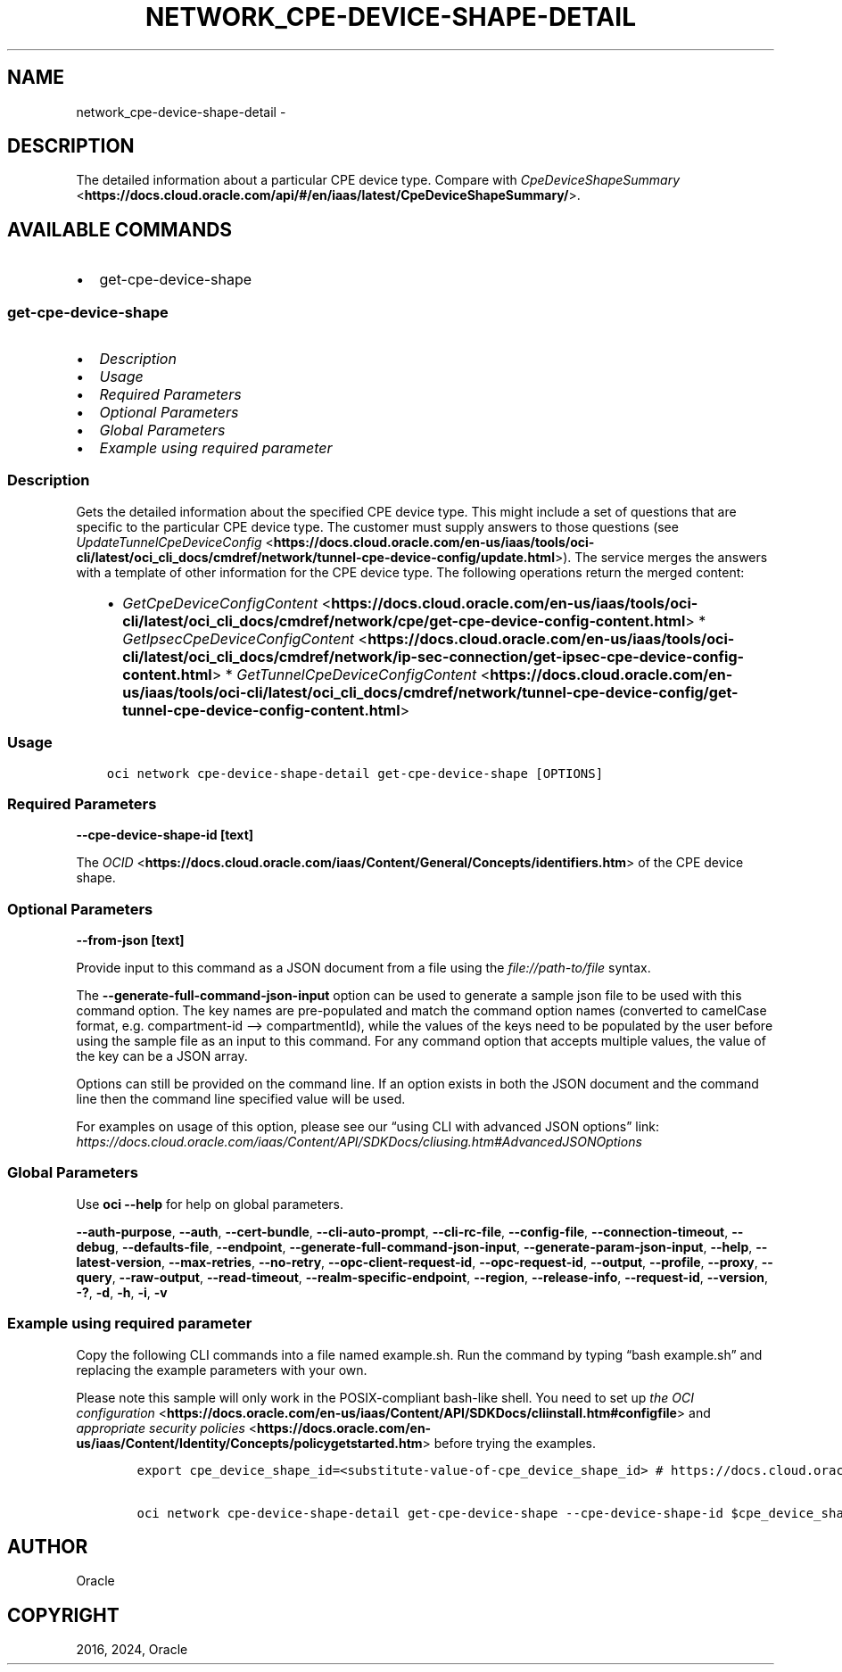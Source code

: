 .\" Man page generated from reStructuredText.
.
.TH "NETWORK_CPE-DEVICE-SHAPE-DETAIL" "1" "Dec 09, 2024" "3.50.3" "OCI CLI Command Reference"
.SH NAME
network_cpe-device-shape-detail \- 
.
.nr rst2man-indent-level 0
.
.de1 rstReportMargin
\\$1 \\n[an-margin]
level \\n[rst2man-indent-level]
level margin: \\n[rst2man-indent\\n[rst2man-indent-level]]
-
\\n[rst2man-indent0]
\\n[rst2man-indent1]
\\n[rst2man-indent2]
..
.de1 INDENT
.\" .rstReportMargin pre:
. RS \\$1
. nr rst2man-indent\\n[rst2man-indent-level] \\n[an-margin]
. nr rst2man-indent-level +1
.\" .rstReportMargin post:
..
.de UNINDENT
. RE
.\" indent \\n[an-margin]
.\" old: \\n[rst2man-indent\\n[rst2man-indent-level]]
.nr rst2man-indent-level -1
.\" new: \\n[rst2man-indent\\n[rst2man-indent-level]]
.in \\n[rst2man-indent\\n[rst2man-indent-level]]u
..
.SH DESCRIPTION
.sp
The detailed information about a particular CPE device type. Compare with \fI\%CpeDeviceShapeSummary\fP <\fBhttps://docs.cloud.oracle.com/api/#/en/iaas/latest/CpeDeviceShapeSummary/\fP>\&.
.SH AVAILABLE COMMANDS
.INDENT 0.0
.IP \(bu 2
get\-cpe\-device\-shape
.UNINDENT
.SS \fBget\-cpe\-device\-shape\fP
.INDENT 0.0
.IP \(bu 2
\fI\%Description\fP
.IP \(bu 2
\fI\%Usage\fP
.IP \(bu 2
\fI\%Required Parameters\fP
.IP \(bu 2
\fI\%Optional Parameters\fP
.IP \(bu 2
\fI\%Global Parameters\fP
.IP \(bu 2
\fI\%Example using required parameter\fP
.UNINDENT
.SS Description
.sp
Gets the detailed information about the specified CPE device type. This might include a set of questions that are specific to the particular CPE device type. The customer must supply answers to those questions (see \fI\%UpdateTunnelCpeDeviceConfig\fP <\fBhttps://docs.cloud.oracle.com/en-us/iaas/tools/oci-cli/latest/oci_cli_docs/cmdref/network/tunnel-cpe-device-config/update.html\fP>). The service merges the answers with a template of other information for the CPE device type. The following operations return the merged content:
.INDENT 0.0
.INDENT 3.5
.INDENT 0.0
.IP \(bu 2
\fI\%GetCpeDeviceConfigContent\fP <\fBhttps://docs.cloud.oracle.com/en-us/iaas/tools/oci-cli/latest/oci_cli_docs/cmdref/network/cpe/get-cpe-device-config-content.html\fP>   * \fI\%GetIpsecCpeDeviceConfigContent\fP <\fBhttps://docs.cloud.oracle.com/en-us/iaas/tools/oci-cli/latest/oci_cli_docs/cmdref/network/ip-sec-connection/get-ipsec-cpe-device-config-content.html\fP>   * \fI\%GetTunnelCpeDeviceConfigContent\fP <\fBhttps://docs.cloud.oracle.com/en-us/iaas/tools/oci-cli/latest/oci_cli_docs/cmdref/network/tunnel-cpe-device-config/get-tunnel-cpe-device-config-content.html\fP>
.UNINDENT
.UNINDENT
.UNINDENT
.SS Usage
.INDENT 0.0
.INDENT 3.5
.sp
.nf
.ft C
oci network cpe\-device\-shape\-detail get\-cpe\-device\-shape [OPTIONS]
.ft P
.fi
.UNINDENT
.UNINDENT
.SS Required Parameters
.INDENT 0.0
.TP
.B \-\-cpe\-device\-shape\-id [text]
.UNINDENT
.sp
The \fI\%OCID\fP <\fBhttps://docs.cloud.oracle.com/iaas/Content/General/Concepts/identifiers.htm\fP> of the CPE device shape.
.SS Optional Parameters
.INDENT 0.0
.TP
.B \-\-from\-json [text]
.UNINDENT
.sp
Provide input to this command as a JSON document from a file using the \fI\%file://path\-to/file\fP syntax.
.sp
The \fB\-\-generate\-full\-command\-json\-input\fP option can be used to generate a sample json file to be used with this command option. The key names are pre\-populated and match the command option names (converted to camelCase format, e.g. compartment\-id –> compartmentId), while the values of the keys need to be populated by the user before using the sample file as an input to this command. For any command option that accepts multiple values, the value of the key can be a JSON array.
.sp
Options can still be provided on the command line. If an option exists in both the JSON document and the command line then the command line specified value will be used.
.sp
For examples on usage of this option, please see our “using CLI with advanced JSON options” link: \fI\%https://docs.cloud.oracle.com/iaas/Content/API/SDKDocs/cliusing.htm#AdvancedJSONOptions\fP
.SS Global Parameters
.sp
Use \fBoci \-\-help\fP for help on global parameters.
.sp
\fB\-\-auth\-purpose\fP, \fB\-\-auth\fP, \fB\-\-cert\-bundle\fP, \fB\-\-cli\-auto\-prompt\fP, \fB\-\-cli\-rc\-file\fP, \fB\-\-config\-file\fP, \fB\-\-connection\-timeout\fP, \fB\-\-debug\fP, \fB\-\-defaults\-file\fP, \fB\-\-endpoint\fP, \fB\-\-generate\-full\-command\-json\-input\fP, \fB\-\-generate\-param\-json\-input\fP, \fB\-\-help\fP, \fB\-\-latest\-version\fP, \fB\-\-max\-retries\fP, \fB\-\-no\-retry\fP, \fB\-\-opc\-client\-request\-id\fP, \fB\-\-opc\-request\-id\fP, \fB\-\-output\fP, \fB\-\-profile\fP, \fB\-\-proxy\fP, \fB\-\-query\fP, \fB\-\-raw\-output\fP, \fB\-\-read\-timeout\fP, \fB\-\-realm\-specific\-endpoint\fP, \fB\-\-region\fP, \fB\-\-release\-info\fP, \fB\-\-request\-id\fP, \fB\-\-version\fP, \fB\-?\fP, \fB\-d\fP, \fB\-h\fP, \fB\-i\fP, \fB\-v\fP
.SS Example using required parameter
.sp
Copy the following CLI commands into a file named example.sh. Run the command by typing “bash example.sh” and replacing the example parameters with your own.
.sp
Please note this sample will only work in the POSIX\-compliant bash\-like shell. You need to set up \fI\%the OCI configuration\fP <\fBhttps://docs.oracle.com/en-us/iaas/Content/API/SDKDocs/cliinstall.htm#configfile\fP> and \fI\%appropriate security policies\fP <\fBhttps://docs.oracle.com/en-us/iaas/Content/Identity/Concepts/policygetstarted.htm\fP> before trying the examples.
.INDENT 0.0
.INDENT 3.5
.sp
.nf
.ft C
    export cpe_device_shape_id=<substitute\-value\-of\-cpe_device_shape_id> # https://docs.cloud.oracle.com/en\-us/iaas/tools/oci\-cli/latest/oci_cli_docs/cmdref/network/cpe\-device\-shape\-detail/get\-cpe\-device\-shape.html#cmdoption\-cpe\-device\-shape\-id

    oci network cpe\-device\-shape\-detail get\-cpe\-device\-shape \-\-cpe\-device\-shape\-id $cpe_device_shape_id
.ft P
.fi
.UNINDENT
.UNINDENT
.SH AUTHOR
Oracle
.SH COPYRIGHT
2016, 2024, Oracle
.\" Generated by docutils manpage writer.
.
